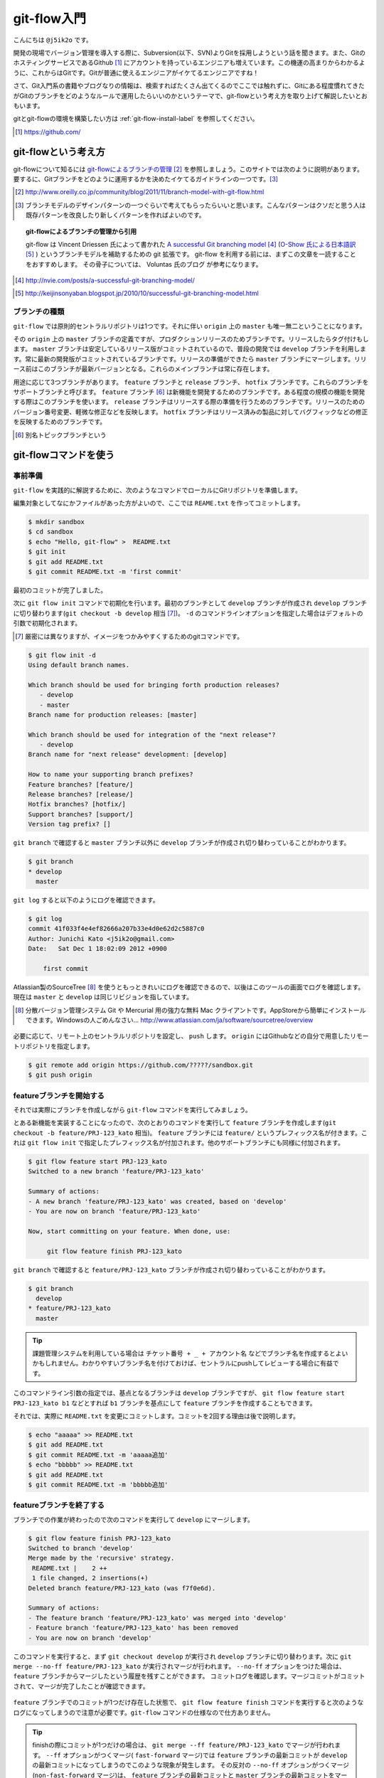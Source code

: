 #################
git-flow入門
#################

こんにちは ``@j5ik2o`` です。

開発の現場でバージョン管理を導入する際に、Subversion(以下、SVN)よりGitを採用しようという話を聞きます。また、GitのホスティングサービスであるGithub [#github]_ にアカウントを持っているエンジニアも増えています。この機運の高まりからわかるように、これからはGitです。Gitが普通に使えるエンジニアがイケてるエンジニアですね！

さて、Git入門系の書籍やブログなりの情報は、検索すればたくさん出てくるのでここでは触れずに、Gitにある程度慣れてきたがGitのブランチをどのようなルールで運用したらいいのかというテーマで、git-flowという考え方を取り上げて解説したいとおもいます。

gitとgit-flowの環境を構築したい方は :ref:`git-flow-install-label` を参照してください。

.. [#github] https://github.com/

*********************
git-flowという考え方
*********************

git-flowについて知るには `git-flowによるブランチの管理`_ [#git-flow-link]_ を参照しましょう。このサイトでは次のように説明があります。
要するに、Gitブランチをどのように運用するかを決めたイケてるガイドラインの一つです。[#guide-line]_

.. _git-flowによるブランチの管理 : http://www.oreilly.co.jp/community/blog/2011/11/branch-model-with-git-flow.html
.. [#git-flow-link] http://www.oreilly.co.jp/community/blog/2011/11/branch-model-with-git-flow.html
.. [#guide-line] ブランチモデルのデザインパターンの一つぐらいで考えてもらったらいいと思います。こんなパターンはクソだと思う人は既存パターンを改良したり新しくパターンを作ればよいのです。

.. topic:: git-flowによるブランチの管理から引用

   git-flow は Vincent Driessen 氏によって書かれた `A successful Git branching model`_ [#git-flow-branching-model]_ (`O-Show 氏による日本語訳`_ [#git-flow-branching-model-ja]_ ) というブランチモデルを補助するための git 拡張です。 git-flow を利用する前には、まずこの文章を一読することをおすすめします。 その骨子については、 Voluntas 氏のブログ が参考になります。

.. _A successful Git branching model : http://nvie.com/posts/a-successful-git-branching-model/
.. [#git-flow-branching-model] http://nvie.com/posts/a-successful-git-branching-model/
.. _O-Show 氏による日本語訳 : http://keijinsonyaban.blogspot.jp/2010/10/successful-git-branching-model.html
.. [#git-flow-branching-model-ja] http://keijinsonyaban.blogspot.jp/2010/10/successful-git-branching-model.html


================
ブランチの種類
================

``git-flow`` では原則的セントラルリポジトリは1つです。それに伴い ``origin`` 上の ``master`` も唯一無二ということになります。

その ``origin`` 上の ``master`` ブランチの定義ですが、プロダクションリリースのためブランチです。リリースしたらタグ付けもします。 ``master`` ブランチは安定しているリリース版がコミットされているので、普段の開発では ``develop`` ブランチを利用します。常に最新の開発版がコミットされているブランチです。リリースの準備ができたら ``master`` ブランチにマージします。リリース前はこのブランチが最新バージョンとなる。これらのメインブランチは常に存在します。

用途に応じて3つブランチがあります。 ``feature`` ブランチと ``release`` ブランチ、 ``hotfix`` ブランチです。これらのブランチをサポートブランチと呼びます。
``feature`` ブランチ [#topic-branch]_ は新機能を開発するためのブランチです。ある程度の規模の機能を開発する際はこのブランチを使います。
``release`` ブランチはリリースする際の準備を行うためのブランチです。リリースのためのバージョン番号変更、軽微な修正などを反映します。
``hotfix`` ブランチはリリース済みの製品に対してバグフィックなどの修正を反映するためのブランチです。

.. [#topic-branch] 別名トピックブランチという

***********************
git-flowコマンドを使う
***********************

=========
事前準備
=========

``git-flow`` を実践的に解説するために、次のようなコマンドでローカルにGitリポジトリを準備します。

編集対象としてなにかファイルがあった方がよいので、ここでは ``REAME.txt`` を作ってコミットします。

.. code-block:: console

  $ mkdir sandbox
  $ cd sandbox
  $ echo "Hello, git-flow" >  README.txt
  $ git init
  $ git add README.txt
  $ git commit README.txt -m 'first commit'

最初のコミットが完了しました。

次に ``git flow init`` コマンドで初期化を行います。最初のブランチとして ``develop`` ブランチが作成され ``develop`` ブランチに切り替わります(``git checkout -b develop`` 相当 [#nearly_eq_cmd]_)。 ``-d`` のコマンドラインオプションを指定した場合はデフォルトの引数で初期化されます。

.. [#nearly_eq_cmd] 厳密には異なりますが、イメージをつかみやすくするためのgitコマンドです。

.. code-block:: console

  $ git flow init -d
  Using default branch names.

  Which branch should be used for bringing forth production releases?
     - develop
     - master
  Branch name for production releases: [master]

  Which branch should be used for integration of the "next release"?
     - develop
  Branch name for "next release" development: [develop]

  How to name your supporting branch prefixes?
  Feature branches? [feature/]
  Release branches? [release/]
  Hotfix branches? [hotfix/]
  Support branches? [support/]
  Version tag prefix? []


``git branch`` で確認すると ``master`` ブランチ以外に ``develop`` ブランチが作成され切り替わっていることがわかります。

.. code-block:: console

  $ git branch
  * develop
    master


``git log`` すると以下のようにログを確認できます。

.. code-block:: console

  $ git log
  commit 41f033f4e4ef82666a207b33e4d0e62d2c5887c0
  Author: Junichi Kato <j5ik2o@gmail.com>
  Date:   Sat Dec 1 18:02:09 2012 +0900

      first commit

Atlassian製のSourceTree [#source-tree]_ を使うともっときれいにログを確認できるので、以後はこのツールの画面でログを確認します。現在は ``master`` と ``develop`` は同じリビジョンを指しています。

.. [#source-tree] 分散バージョン管理システム Git や Mercurial 用の強力な無料 Mac クライアントです。AppStoreから簡単にインストールできます。Windowsの人ごめんなさい... http://www.atlassian.com/ja/software/sourcetree/overview

.. figure:: git-flow-img/first-commit.eps
  :scale: 100%
  :alt: SourceTreeでのリビジョングラフ確認
  :align: center


必要に応じて、リモート上のセントラルリポジトリを設定し、 ``push`` します。 ``origin`` にはGithubなどの自分で用意したリモートリポジトリを指定します。

.. code-block:: console

  $ git remote add origin https://github.com/?????/sandbox.git
  $ git push origin

==================================
 featureブランチを開始する
==================================

それでは実際にブランチを作成しながら ``git-flow`` コマンドを実行してみましょう。

とある新機能を実装することになったので、次のとおりのコマンドを実行して ``feature`` ブランチを作成します(``git checkout -b feature/PRJ-123_kato`` 相当)。 ``feature`` ブランチには ``feature/`` というプレフィックス名が付きます。これは ``git flow init`` で指定したプレフィックス名が付加されます。他のサポートブランチにも同様に付加されます。

.. code-block:: console

  $ git flow feature start PRJ-123_kato
  Switched to a new branch 'feature/PRJ-123_kato'

  Summary of actions:
  - A new branch 'feature/PRJ-123_kato' was created, based on 'develop'
  - You are now on branch 'feature/PRJ-123_kato'

  Now, start committing on your feature. When done, use:

       git flow feature finish PRJ-123_kato


``git branch`` で確認すると ``feature/PRJ-123_kato`` ブランチが作成され切り替わっていることがわかります。

.. code-block:: console

  $ git branch
    develop
  * feature/PRJ-123_kato
    master


.. tip:: 課題管理システムを利用している場合は ``チケット番号 + _ + アカウント名`` などでブランチ名を作成するとよいかもしれません。わかりやすいブランチ名を付けておけば、セントラルにpushしてレビューする場合に有益です。

このコマンドライン引数の指定では、基点となるブランチは ``develop`` ブランチですが、 ``git flow feature start PRJ-123_kato b1`` などとすれば ``b1`` ブランチを基点にして ``feature`` ブランチを作成することもできます。

それでは、実際に ``README.txt`` を変更にコミットします。コミットを2回する理由は後で説明します。

.. code-block:: console

  $ echo "aaaaa" >> README.txt
  $ git add README.txt
  $ git commit README.txt -m 'aaaaa追加'
  $ echo "bbbbb" >> README.txt
  $ git add README.txt
  $ git commit README.txt -m 'bbbbb追加'

===========================
featureブランチを終了する
===========================

ブランチでの作業が終わったので次のコマンドを実行して ``develop`` にマージします。

.. code-block:: console

  $ git flow feature finish PRJ-123_kato
  Switched to branch 'develop'
  Merge made by the 'recursive' strategy.
   README.txt |    2 ++
   1 file changed, 2 insertions(+)
  Deleted branch feature/PRJ-123_kato (was f7f0e6d).

  Summary of actions:
  - The feature branch 'feature/PRJ-123_kato' was merged into 'develop'
  - Feature branch 'feature/PRJ-123_kato' has been removed
  - You are now on branch 'develop'

このコマンドを実行すると、まず ``git checkout develop`` が実行され ``develop`` ブランチに切り替わります。次に ``git merge --no-ff feature/PRJ-123_kato`` が実行されマージが行われます。 ``--no-ff`` オプションをつけた場合は、 ``feature`` ブランチからマージしたという履歴を残すことができます。
コミットログを確認します。マージコミットがコミットされて、マージが完了したことが確認できます。

.. figure:: git-flow-img/feature-finish.eps
  :scale: 100%
  :alt: SourceTreeでのリビジョングラフ確認
  :align: center

``feature`` ブランチでのコミットが1つだけ存在した状態で、 ``git flow feature finish`` コマンドを実行すると次のようなログになってしまうので注意が必要です。``git-flow`` コマンドの仕様なので仕方ありません。

.. tip::
   finishの際にコミットが1つだけの場合は、 ``git merge --ff feature/PRJ-123_kato`` でマージが行われます。 ``--ff`` オプションがつくマージ( ``fast-forward`` マージ)では ``feature`` ブランチの最新コミットが ``develop`` の最新コミットになってしまうのでこのような現象が発生します。
   その反対の ``--no-ff`` オプションがつくマージ(``non-fast-forward`` マージ)は、 ``feature`` ブランチの最新コミットと ``master`` ブランチの最新コミットをマージした新しいコミットを作成します。

.. figure:: git-flow-img/ff-merge.eps
  :scale: 100%
  :alt: 1つのコミットの場合はff-mergeになる
  :align: center

==========================
releaseブランチを開始する
==========================

あなたはついにリリースの時を迎えました。リリース準備を行うため次のコマンドを実行して ``release`` ブランチを作成します。 ``start`` の後ろにはリリース番号を指定します。

.. code-block:: console

  $ git flow release start 1.0.0
  Switched to a new branch 'release/1.0.0'

  Summary of actions:
  - A new branch 'release/1.0.0' was created, based on 'develop'
  - You are now on branch 'release/1.0.0'

  Follow-up actions:
  - Bump the version number now!
  - Start committing last-minute fixes in preparing your release
  - When done, run:

       git flow release finish '1.0.0'

``git branch`` で確認すると ``release/1.0.0`` ブランチが作成され切り替わっていることがわかります。

.. code-block:: console

  $ git branch
    develop
    master
  * release/1.0.0


ここでは ``release/1.0.0`` 上で適当にREADME.txtを編集していますが、本来はリリース作業のためのビルドツールのバージョン番号を変更したり、リリースノートを書いたりします。

.. code-block:: console

  $ echo "version: 1.0.0" >> README.txt
  $ git add README.txt
  $ git commit README.txt -m 'version up'


==========================
releaseブランチを終了する
==========================

リリースの準備が整ったら、次のコマンドでリリース作業を行います。

.. code-block:: console

  $ git flow release finish 1.0.0
  Switched to branch 'master'
  Merge made by the 'recursive' strategy.
   README.txt |    4 ++++
   1 file changed, 4 insertions(+)
  Switched to branch 'develop'
  Merge made by the 'recursive' strategy.
   README.txt |    2 ++
   1 file changed, 2 insertions(+)
  Deleted branch release/1.0.0 (was 5b69f4d).

  Summary of actions:
  - Latest objects have been fetched from 'origin'
  - Release branch has been merged into 'master'
  - The release was tagged '1.0.0'
  - Release branch has been back-merged into 'develop'


このコマンドを実行すると、最初に ``release/1.0.0`` ブランチの変更を ``master`` ブランチに取り込むマージが実行されます(``git checkout master; git merge --no-ff release/1.0.0`` 相当)。次にそのリビジョンでタグを作成します(``git tag 1.0.0`` 相当)。タグ名はfinishの後に指定したバージョン番号です。次に ``release/1.0.0`` ブランチの変更を ``develop`` ブランチに取り込むマージが実行されます(``git checkout develop; git merge --no-ff release/1.0.0`` 相当)。最後の ``release/1.0.0`` ブランチを削除します。
ログは次のとおりになります。

.. figure:: git-flow-img/release-finish.eps
  :scale: 100%
  :alt: release-finish
  :align: center

作成されたタグ [#git-tag]_ は次のコマンドで確認できます。

.. code-block:: console

  $ git tag -n
  1.0.0           1.0.0 release

.. [#git-tag] finish時にタグに注釈を付加できます。 ``git tag -n`` の ``-n`` オプションはその注釈も表示するオプションです。

==========================
hotfixブランチを開始する
==========================

リリースしたプロダクトに不具合が発生する場合があります。そういう時は次のコマンドで ``hotfix`` ブランチを作成しましょう。

.. code-block:: console

  $ git flow hotfix start 1.0.1
  Branches 'master' and 'origin/master' have diverged.
  And local branch 'master' is ahead of 'origin/master'.
  Switched to a new branch 'hotfix/1.0.1'

  Summary of actions:
  - A new branch 'hotfix/1.0.1' was created, based on 'master'
  - You are now on branch 'hotfix/1.0.1'

  Follow-up actions:
  - Bump the version number now!
  - Start committing your hot fixes
  - When done, run:

``git branch`` で確認すると ``hotfix/1.0.1`` ブランチが作成され切り替わっていることがわかります。

.. code-block:: console

  $ git branch
    develop
  * hotfix/1.0.1
    master


それでは不具合修正作業を行います。ここでは ``README.txt`` を変更します。

.. code-block:: console

  $ vi README.txt # 不具合修正のために編集
  $ git add README.txt
  $ git commit README.txt -m 'bug fix'


==========================
hotfixブランチを終了する
==========================

不具合修正が完了したら、次のコマンドを実行して ``master`` ブランチと ``develop`` にマージします。

.. code-block:: console

  $ git flow hotfix finish 1.0.1
  Branches 'master' and 'origin/master' have diverged.
  And local branch 'master' is ahead of 'origin/master'.
  Switched to branch 'master'
  Your branch is ahead of 'origin/master' by 5 commits.
  Merge made by the 'recursive' strategy.
   README.txt | 3 +--
   1 file changed, 1 insertion(+), 2 deletions(-)
  Switched to branch 'develop'
  Merge made by the 'recursive' strategy.
   README.txt | 3 +--
   1 file changed, 1 insertion(+), 2 deletions(-)
  Deleted branch hotfix/1.0.1 (was ad04c26).

  Summary of actions:
  - Latest objects have been fetched from 'origin'
  - Hotfix branch has been merged into 'master'
  - The hotfix was tagged '1.0.1'
  - Hotfix branch has been back-merged into 'develop'
  - Hotfix branch 'hotfix/1.0.1' has been deleted

コマンドを実行すると、 ``master`` ブランチに切り替わり、 ``hotfix/1.0.1`` の変更内容を取り込むマージを実行します。そのリビジョンでタグも作成されます(``git checkout master; git merge --no-ff hotfix/1.0.1`` 相当)。次に ``develop`` ブランチに切り替わり、 ``hotfix/1.0.1`` ブランチの変更をマージします(``git checkout develop; git merge --no-ff hotfix/1.0.1`` 相当)。最後に ``hotfix/1.0.0`` ブランチを削除します。
ログは次のとおりになります。

.. figure:: git-flow-img/hotfix-finish.eps
  :scale: 100%
  :alt: release-finish
  :align: center

作成されたタグは次のコマンドで確認できます。

.. code-block:: console

  $ git tag -n
  1.0.0           release 1.0.0
  1.0.1           hotfix release 1.0.1


******************************
おわりに
******************************

Gitは柔軟性が高く、ブランチをどのように運用するかは開発者の判断に委ねられています。でも、Gitでの運用経験が少ないうちは、お手本となると手法を採用した方が良いかもしれません。そのような場合は 手始めに ``git-flow`` というブランチモデルを試してみるとよいと思います。


.. _git-flow-install-label:

******************************
git & git-flow の環境構築手順
******************************

==========
Windows編
==========

----------------------
gitをインストールする
----------------------

msysgit [#msysgit]_ からダウンロードしインストールする。 次のコマンドを実行しバージョンが確認できたらインストール完了。

.. [#msysgit] http://code.google.com/p/msysgit/downloads/list?q=full+installer+official+git

.. code-block:: console

  C:\> git --version
  git version 1.X.X

--------------------------------------------
.gitconfigに名前とメールアドレスを設定する
--------------------------------------------

コミット時に利用される名前とメールアドレスを次のコマンドを実行し設定する。

.. code-block:: console

  C:\> git config --global user.name "あなたの名前"
  C:\> git config --global user.email your_name@dwango.co.jp

このコマンドを実行するとホームディレクトリ直下に.gitconfigファイルができるが、Shift_JISのエンコードのままだとコミットした際に問題が起きるので、UTF-8に変換しておくこと。

---------------------------
git-flowをインストールする
---------------------------

.. note:: その前に getopt と libinit3.ddl をインストールする。
   util-linux-ng for Windows から「Complete package,  except sources」のリンクからダウンロードする。例えばデフォルトの「C:\Program Files (x86)\GnuWin32」にインストールしたら、その中の「bin\getopt.exe」と「bin\libintl3.ddl」をmsysgit のインストールディレクトリのbin、デフォルトだったら「C:\Program Files (x86)\Git\bin」にコピーする。

githubからgit-flowのリポジトリとクローンする。

.. code-block:: console

   C:\temp> git clone git://github.com/nvie/gitflow.git

shFlagsも取得する。

.. code-block:: console

   C:\tmp> cd gitflow
   C:\tmp\gitflow> git clone git://github.com/nvie/shFlags.git

mysysgitにインストールするコマンドを実行する。次の例は "C:\Program Files (x86)\Git"にインストールしている。

.. code-block:: console

   C:\tmp\gitflow> contrib\msysgit-install.cmd "C:\Program Files (x86)\Git"
   Submodule 'shFlags' (git://github.com/nvie/shFlags.git) registered for path 'shFlags'

=========
MacOSX編
=========

----------------------
gitをインストールする
----------------------

homebrewを使ってインストールし、バージョンを確認できればインストール完了です。

.. code-block:: console

  $ brew install git
  $ git --version
  git version 1.X.X

--------------------------------------------
.gitconfigに名前とメールアドレスを設定する
--------------------------------------------

コミット時に利用される名前とメールアドレスを次のコマンドを実行し設定する。

.. code-block:: console

  $ git config --global user.name "あなたの名前"
  $ git config --global user.email your_name@dwango.co.jp

---------------------------
git-flowをインストールする
---------------------------

homebrewからgit-flowをインストールする。

.. code-block:: console

   $ brew install git-flow
   $ git-flow version

.. rubric:: 脚注

